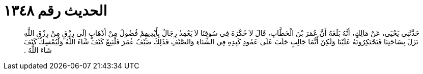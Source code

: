 
= الحديث رقم ١٣٤٨

[quote.hadith]
حَدَّثَنِي يَحْيَى، عَنْ مَالِكٍ، أَنَّهُ بَلَغَهُ أَنَّ عُمَرَ بْنَ الْخَطَّابِ، قَالَ لاَ حُكْرَةَ فِي سُوقِنَا لاَ يَعْمِدُ رِجَالٌ بِأَيْدِيهِمْ فُضُولٌ مِنْ أَذْهَابٍ إِلَى رِزْقٍ مِنْ رِزْقِ اللَّهِ نَزَلَ بِسَاحَتِنَا فَيَحْتَكِرُونَهُ عَلَيْنَا وَلَكِنْ أَيُّمَا جَالِبٍ جَلَبَ عَلَى عَمُودِ كَبِدِهِ فِي الشِّتَاءِ وَالصَّيْفِ فَذَلِكَ ضَيْفُ عُمَرَ فَلْيَبِعْ كَيْفَ شَاءَ اللَّهُ وَلْيُمْسِكْ كَيْفَ شَاءَ اللَّهُ ‏.‏